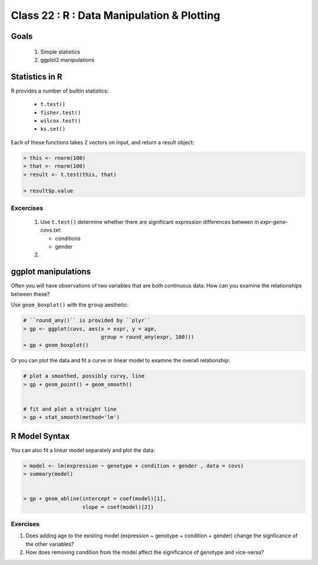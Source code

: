 
*******************************************
Class 22 : R : Data Manipulation & Plotting
*******************************************

Goals
=====

 #. Simple statistics 
 #. ggplot2 manipulations

Statistics in R
===============

R provides a number of builtin statistics:

    - ``t.test()``
    - ``fisher.test()``
    - ``wilcox.test()``
    - ``ks.set()``

Each of these functions takes 2 vectors on input, and return a result
object:

.. code-block:: r

    > this <- rnorm(100)
    > that <- rnorm(100)
    > result <- t.test(this, that)

    > result$p.value

Excercises
----------

 #. Use ``t.test()`` determine whether there are significant expression
    differences between in `expr-geno-covs.txt`:

    - conditions
    - gender

 #. 

ggplot manipulations
====================

Often you will have observations of two variables that are both 
continuous data. How can you examine the relationships between these?

Use ``geom_boxplot()`` with the ``group`` aesthetic:

.. code-block:: r

    # ``round_any()`` is provided by ``plyr``
    > gp <- ggplot(covs, aes(x = expr, y = age,
                             group = round_any(expr, 100)))
    > gp + geom_boxplot()

.. nextslide::
    :increment:

Or you can plot the data and fit a curve or linear model to examine the
overall relationship:

.. code-block:: r

    # plot a smoothed, possibly curvy, line 
    > gp + geom_point() + geom_smooth()


    # fit and plot a straight line
    > gp + stat_smooth(method='lm')

R Model Syntax
==============

You can also fit a linear model separately and plot the data:

.. code-block:: r

    > model <- lm(expression ~ genotype + condition + gender , data = covs)
    > summary(model)


    > gp + geom_abline(intercept = coef(model)[1], 
                       slope = coef(model)[2])

Exercises
---------

#. Does adding age to the existing model (expression ~ genotype + condition +
   gender) change the signficance of the other variables? 

#. How does removing condition from the model affect the significance of
   genotype and vice-versa?



